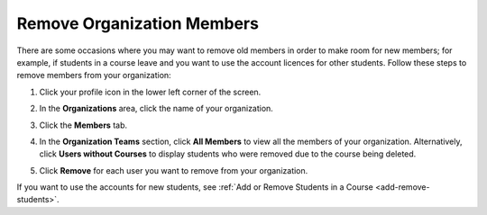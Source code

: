 .. meta::
   :description: Remove organization members, for example students, and use the account licences for other students.

.. _remove-org-members:

Remove Organization Members
===========================
There are some occasions where you may want to remove old members in order to make room for new members; for example, if students in a course leave and you want to use the account licences for other students. Follow these steps to remove members from your organization:

1. Click your profile icon in the lower left corner of the screen.

   .. image:: /img/class_administration/profilepic.png
      :alt: Profile

2. In the **Organizations** area, click the name of your organization.

   .. image:: /img/class_administration/addteachers/myschoolorg.png
      :alt: My Organizations

3. Click the **Members** tab.

   .. image:: /img/manage_organization/memberstab.png
      :alt: Members

4. In the **Organization Teams** section, click **All Members** to view all the members of your organization. Alternatively, click **Users without Courses** to display students who were removed due to the course being deleted.

   .. image:: /img/manage_organization/members.png
      :alt: All Members

5. Click **Remove** for each user you want to remove from your organization.

If you want to use the accounts for new students, see :ref:`Add or Remove Students in a Course <add-remove-students>`.

